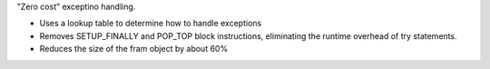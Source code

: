 "Zero cost" exceptino handling.

* Uses a lookup table to determine how to handle exceptions
* Removes SETUP_FINALLY and POP_TOP block instructions, eliminating the runtime overhead of try statements.
* Reduces the size of the fram object by about 60%

